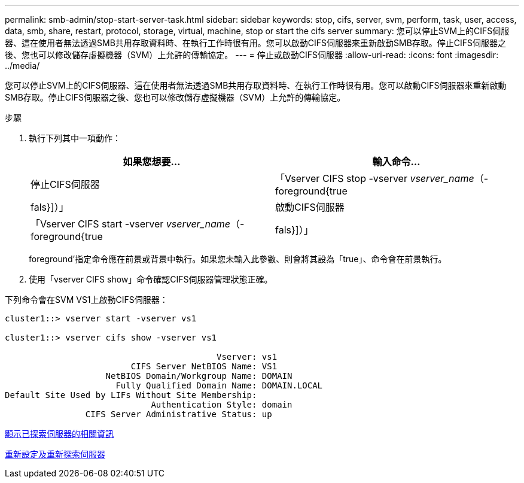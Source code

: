 ---
permalink: smb-admin/stop-start-server-task.html 
sidebar: sidebar 
keywords: stop, cifs, server, svm, perform, task, user, access, data, smb, share, restart, protocol, storage, virtual, machine, stop or start the cifs server 
summary: 您可以停止SVM上的CIFS伺服器、這在使用者無法透過SMB共用存取資料時、在執行工作時很有用。您可以啟動CIFS伺服器來重新啟動SMB存取。停止CIFS伺服器之後、您也可以修改儲存虛擬機器（SVM）上允許的傳輸協定。 
---
= 停止或啟動CIFS伺服器
:allow-uri-read: 
:icons: font
:imagesdir: ../media/


[role="lead"]
您可以停止SVM上的CIFS伺服器、這在使用者無法透過SMB共用存取資料時、在執行工作時很有用。您可以啟動CIFS伺服器來重新啟動SMB存取。停止CIFS伺服器之後、您也可以修改儲存虛擬機器（SVM）上允許的傳輸協定。

.步驟
. 執行下列其中一項動作：
+
|===
| 如果您想要... | 輸入命令... 


 a| 
停止CIFS伺服器
 a| 
「Vserver CIFS stop -vserver _vserver_name_（-foreground{true|fals}]）」



 a| 
啟動CIFS伺服器
 a| 
「Vserver CIFS start -vserver _vserver_name_（-foreground{true|fals}]）」

|===
+
foreground'指定命令應在前景或背景中執行。如果您未輸入此參數、則會將其設為「true」、命令會在前景執行。

. 使用「vserver CIFS show」命令確認CIFS伺服器管理狀態正確。


下列命令會在SVM VS1上啟動CIFS伺服器：

[listing]
----
cluster1::> vserver start -vserver vs1

cluster1::> vserver cifs show -vserver vs1

                                          Vserver: vs1
                         CIFS Server NetBIOS Name: VS1
                    NetBIOS Domain/Workgroup Name: DOMAIN
                      Fully Qualified Domain Name: DOMAIN.LOCAL
Default Site Used by LIFs Without Site Membership:
                             Authentication Style: domain
                CIFS Server Administrative Status: up
----
xref:display-discovered-servers-task.adoc[顯示已探索伺服器的相關資訊]

xref:reset-rediscovering-servers-task.adoc[重新設定及重新探索伺服器]
